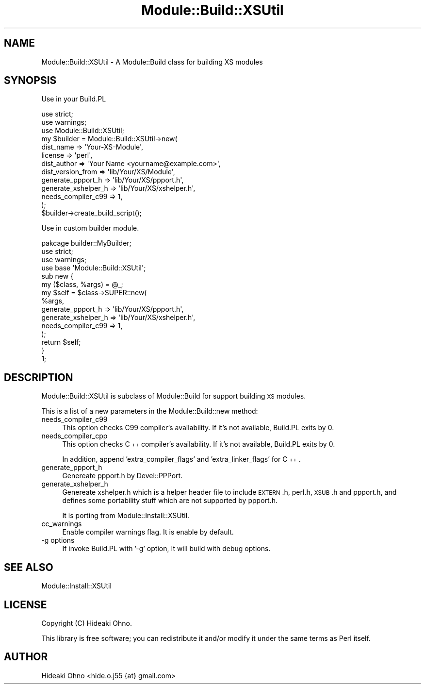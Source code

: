 .\" Automatically generated by Pod::Man 4.09 (Pod::Simple 3.35)
.\"
.\" Standard preamble:
.\" ========================================================================
.de Sp \" Vertical space (when we can't use .PP)
.if t .sp .5v
.if n .sp
..
.de Vb \" Begin verbatim text
.ft CW
.nf
.ne \\$1
..
.de Ve \" End verbatim text
.ft R
.fi
..
.\" Set up some character translations and predefined strings.  \*(-- will
.\" give an unbreakable dash, \*(PI will give pi, \*(L" will give a left
.\" double quote, and \*(R" will give a right double quote.  \*(C+ will
.\" give a nicer C++.  Capital omega is used to do unbreakable dashes and
.\" therefore won't be available.  \*(C` and \*(C' expand to `' in nroff,
.\" nothing in troff, for use with C<>.
.tr \(*W-
.ds C+ C\v'-.1v'\h'-1p'\s-2+\h'-1p'+\s0\v'.1v'\h'-1p'
.ie n \{\
.    ds -- \(*W-
.    ds PI pi
.    if (\n(.H=4u)&(1m=24u) .ds -- \(*W\h'-12u'\(*W\h'-12u'-\" diablo 10 pitch
.    if (\n(.H=4u)&(1m=20u) .ds -- \(*W\h'-12u'\(*W\h'-8u'-\"  diablo 12 pitch
.    ds L" ""
.    ds R" ""
.    ds C` ""
.    ds C' ""
'br\}
.el\{\
.    ds -- \|\(em\|
.    ds PI \(*p
.    ds L" ``
.    ds R" ''
.    ds C`
.    ds C'
'br\}
.\"
.\" Escape single quotes in literal strings from groff's Unicode transform.
.ie \n(.g .ds Aq \(aq
.el       .ds Aq '
.\"
.\" If the F register is >0, we'll generate index entries on stderr for
.\" titles (.TH), headers (.SH), subsections (.SS), items (.Ip), and index
.\" entries marked with X<> in POD.  Of course, you'll have to process the
.\" output yourself in some meaningful fashion.
.\"
.\" Avoid warning from groff about undefined register 'F'.
.de IX
..
.if !\nF .nr F 0
.if \nF>0 \{\
.    de IX
.    tm Index:\\$1\t\\n%\t"\\$2"
..
.    if !\nF==2 \{\
.        nr % 0
.        nr F 2
.    \}
.\}
.\"
.\" Accent mark definitions (@(#)ms.acc 1.5 88/02/08 SMI; from UCB 4.2).
.\" Fear.  Run.  Save yourself.  No user-serviceable parts.
.    \" fudge factors for nroff and troff
.if n \{\
.    ds #H 0
.    ds #V .8m
.    ds #F .3m
.    ds #[ \f1
.    ds #] \fP
.\}
.if t \{\
.    ds #H ((1u-(\\\\n(.fu%2u))*.13m)
.    ds #V .6m
.    ds #F 0
.    ds #[ \&
.    ds #] \&
.\}
.    \" simple accents for nroff and troff
.if n \{\
.    ds ' \&
.    ds ` \&
.    ds ^ \&
.    ds , \&
.    ds ~ ~
.    ds /
.\}
.if t \{\
.    ds ' \\k:\h'-(\\n(.wu*8/10-\*(#H)'\'\h"|\\n:u"
.    ds ` \\k:\h'-(\\n(.wu*8/10-\*(#H)'\`\h'|\\n:u'
.    ds ^ \\k:\h'-(\\n(.wu*10/11-\*(#H)'^\h'|\\n:u'
.    ds , \\k:\h'-(\\n(.wu*8/10)',\h'|\\n:u'
.    ds ~ \\k:\h'-(\\n(.wu-\*(#H-.1m)'~\h'|\\n:u'
.    ds / \\k:\h'-(\\n(.wu*8/10-\*(#H)'\z\(sl\h'|\\n:u'
.\}
.    \" troff and (daisy-wheel) nroff accents
.ds : \\k:\h'-(\\n(.wu*8/10-\*(#H+.1m+\*(#F)'\v'-\*(#V'\z.\h'.2m+\*(#F'.\h'|\\n:u'\v'\*(#V'
.ds 8 \h'\*(#H'\(*b\h'-\*(#H'
.ds o \\k:\h'-(\\n(.wu+\w'\(de'u-\*(#H)/2u'\v'-.3n'\*(#[\z\(de\v'.3n'\h'|\\n:u'\*(#]
.ds d- \h'\*(#H'\(pd\h'-\w'~'u'\v'-.25m'\f2\(hy\fP\v'.25m'\h'-\*(#H'
.ds D- D\\k:\h'-\w'D'u'\v'-.11m'\z\(hy\v'.11m'\h'|\\n:u'
.ds th \*(#[\v'.3m'\s+1I\s-1\v'-.3m'\h'-(\w'I'u*2/3)'\s-1o\s+1\*(#]
.ds Th \*(#[\s+2I\s-2\h'-\w'I'u*3/5'\v'-.3m'o\v'.3m'\*(#]
.ds ae a\h'-(\w'a'u*4/10)'e
.ds Ae A\h'-(\w'A'u*4/10)'E
.    \" corrections for vroff
.if v .ds ~ \\k:\h'-(\\n(.wu*9/10-\*(#H)'\s-2\u~\d\s+2\h'|\\n:u'
.if v .ds ^ \\k:\h'-(\\n(.wu*10/11-\*(#H)'\v'-.4m'^\v'.4m'\h'|\\n:u'
.    \" for low resolution devices (crt and lpr)
.if \n(.H>23 .if \n(.V>19 \
\{\
.    ds : e
.    ds 8 ss
.    ds o a
.    ds d- d\h'-1'\(ga
.    ds D- D\h'-1'\(hy
.    ds th \o'bp'
.    ds Th \o'LP'
.    ds ae ae
.    ds Ae AE
.\}
.rm #[ #] #H #V #F C
.\" ========================================================================
.\"
.IX Title "Module::Build::XSUtil 3"
.TH Module::Build::XSUtil 3 "2017-10-02" "perl v5.26.1" "User Contributed Perl Documentation"
.\" For nroff, turn off justification.  Always turn off hyphenation; it makes
.\" way too many mistakes in technical documents.
.if n .ad l
.nh
.SH "NAME"
Module::Build::XSUtil \- A Module::Build class for building XS modules
.SH "SYNOPSIS"
.IX Header "SYNOPSIS"
Use in your Build.PL
.PP
.Vb 3
\&    use strict;
\&    use warnings;
\&    use Module::Build::XSUtil;
\&    
\&    my $builder = Module::Build::XSUtil\->new(
\&        dist_name            => \*(AqYour\-XS\-Module\*(Aq,
\&        license              => \*(Aqperl\*(Aq,
\&        dist_author          => \*(AqYour Name <yourname@example.com>\*(Aq,
\&        dist_version_from    => \*(Aqlib/Your/XS/Module\*(Aq,
\&        generate_ppport_h    => \*(Aqlib/Your/XS/ppport.h\*(Aq,
\&        generate_xshelper_h  => \*(Aqlib/Your/XS/xshelper.h\*(Aq,
\&        needs_compiler_c99   => 1,
\&    );
\&    
\&    $builder\->create_build_script();
.Ve
.PP
Use in custom builder module.
.PP
.Vb 4
\&    pakcage builder::MyBuilder;
\&    use strict;
\&    use warnings;
\&    use base \*(AqModule::Build::XSUtil\*(Aq;
\&    
\&    sub new {
\&        my ($class, %args) = @_;
\&        my $self = $class\->SUPER::new(
\&            %args,
\&            generate_ppport_h    => \*(Aqlib/Your/XS/ppport.h\*(Aq,
\&            generate_xshelper_h  => \*(Aqlib/Your/XS/xshelper.h\*(Aq,
\&            needs_compiler_c99   => 1,
\&        );
\&        return $self;
\&    }
\&    
\&    1;
.Ve
.SH "DESCRIPTION"
.IX Header "DESCRIPTION"
Module::Build::XSUtil is subclass of Module::Build for support building \s-1XS\s0 modules.
.PP
This is a list of a new parameters in the Module::Build::new method:
.IP "needs_compiler_c99" 4
.IX Item "needs_compiler_c99"
This option checks C99 compiler's availability. If it's not available, Build.PL exits by 0.
.IP "needs_compiler_cpp" 4
.IX Item "needs_compiler_cpp"
This option checks \*(C+ compiler's availability. If it's not available, Build.PL exits by 0.
.Sp
In addition, append 'extra_compiler_flags' and 'extra_linker_flags' for \*(C+.
.IP "generate_ppport_h" 4
.IX Item "generate_ppport_h"
Genereate ppport.h by Devel::PPPort.
.IP "generate_xshelper_h" 4
.IX Item "generate_xshelper_h"
Genereate xshelper.h which is a helper header file to include \s-1EXTERN\s0.h, perl.h, \s-1XSUB\s0.h and ppport.h, 
and defines some portability stuff which are not supported by ppport.h.
.Sp
It is porting from Module::Install::XSUtil.
.IP "cc_warnings" 4
.IX Item "cc_warnings"
Enable compiler warnings flag. It is enable by default.
.IP "\-g options" 4
.IX Item "-g options"
If invoke Build.PL with '\-g' option, It will build with debug options.
.SH "SEE ALSO"
.IX Header "SEE ALSO"
Module::Install::XSUtil
.SH "LICENSE"
.IX Header "LICENSE"
Copyright (C) Hideaki Ohno.
.PP
This library is free software; you can redistribute it and/or modify
it under the same terms as Perl itself.
.SH "AUTHOR"
.IX Header "AUTHOR"
Hideaki Ohno <hide.o.j55 {at} gmail.com>
